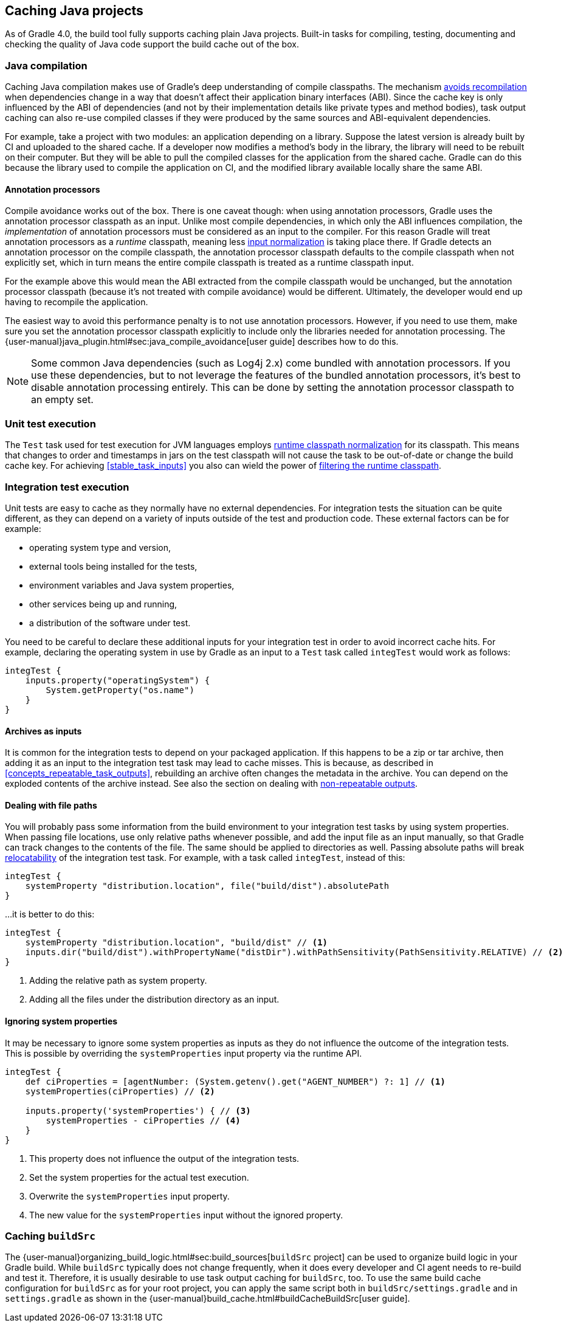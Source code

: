== Caching Java projects

As of Gradle 4.0, the build tool fully supports caching plain Java projects.
Built-in tasks for compiling, testing, documenting and checking the quality of Java code support the build cache out of the box.

=== Java compilation

Caching Java compilation makes use of Gradle's deep understanding of compile classpaths.
The mechanism <<compile_avoidance,avoids recompilation>> when dependencies change in a way that doesn't affect their application binary interfaces (ABI).
Since the cache key is only influenced by the ABI of dependencies (and not by their implementation details like private types and method bodies), task output caching can also re-use compiled classes if they were produced by the same sources and ABI-equivalent dependencies.

For example, take a project with two modules: an application depending on a library.
Suppose the latest version is already built by CI and uploaded to the shared cache.
If a developer now modifies a method's body in the library, the library will need to be rebuilt on their computer. But they will be able to pull the compiled classes for the application from the shared cache. Gradle can do this because the library used to compile the application on CI, and the modified library available locally share the same ABI.

==== Annotation processors

Compile avoidance works out of the box.
There is one caveat though: when using annotation processors, Gradle uses the annotation processor classpath as an input.
Unlike most compile dependencies, in which only the ABI influences compilation, the _implementation_ of annotation processors must be considered as an input to the compiler. For this reason Gradle will treat annotation processors as a _runtime_ classpath, meaning less <<runtime_classpath,input normalization>> is taking place there.
If Gradle detects an annotation processor on the compile classpath, the annotation processor classpath defaults to the compile classpath when not explicitly set, which in turn means the entire compile classpath is treated as a runtime classpath input.

For the example above this would mean the ABI extracted from the compile classpath would be unchanged, but the annotation processor classpath (because it's not treated with compile avoidance) would be different. Ultimately, the developer would end up having to recompile the application.

The easiest way to avoid this performance penalty is to not use annotation processors. However, if you need to use them, make sure you set the annotation processor classpath explicitly to include only the libraries needed for annotation processing. The {user-manual}java_plugin.html#sec:java_compile_avoidance[user guide] describes how to do this.

[NOTE]
====
Some common Java dependencies (such as Log4j 2.x) come bundled with annotation processors. If you use these dependencies, but to not leverage the features of the bundled annotation processors, it's best to disable annotation processing entirely. This can be done by setting the annotation processor classpath to an empty set.
====

=== Unit test execution

The `Test` task used for test execution for JVM languages employs <<runtime_classpath,runtime classpath normalization>> for its classpath.
This means that changes to order and timestamps in jars on the test classpath will not cause the task to be out-of-date or change the build cache key.
For achieving <<stable_task_inputs>> you also can wield the power of <<filter_runtime_classpath,filtering the runtime classpath>>.

=== Integration test execution

Unit tests are easy to cache as they normally have no external dependencies.
For integration tests the situation can be quite different, as they can depend on a variety of inputs outside of the test and production code.
These external factors can be for example:

  * operating system type and version,
  * external tools being installed for the tests,
  * environment variables and Java system properties,
  * other services being up and running,
  * a distribution of the software under test.

You need to be careful to declare these additional inputs for your integration test in order to avoid incorrect cache hits.
For example, declaring the operating system in use by Gradle as an input to a `Test` task called `integTest` would work as follows:

[source,groovy]
----
integTest {
    inputs.property("operatingSystem") {
        System.getProperty("os.name")
    }
}
----

==== Archives as inputs

It is common for the integration tests to depend on your packaged application.
If this happens to be a zip or tar archive, then adding it as an input to the integration test task may lead to cache misses.
This is because, as described in <<concepts_repeatable_task_outputs>>, rebuilding an archive often changes the metadata in the archive.
You can depend on the exploded contents of the archive instead.
See also the section on dealing with <<volatile_outputs,non-repeatable outputs>>.

==== Dealing with file paths

You will probably pass some information from the build environment to your integration test tasks by using system properties.
When passing file locations, use only relative paths whenever possible, and add the input file as an input manually, so that Gradle can track changes to the contents of the file.
The same should be applied to directories as well.
Passing absolute paths will break <<relocatability,relocatability>> of the integration test task.
For example, with a task called `integTest`, instead of this:

[source,groovy]
----
integTest {
    systemProperty "distribution.location", file("build/dist").absolutePath
}
----

...it is better to do this:

[source,groovy]
----
integTest {
    systemProperty "distribution.location", "build/dist" // <1>
    inputs.dir("build/dist").withPropertyName("distDir").withPathSensitivity(PathSensitivity.RELATIVE) // <2>
}
----
<1> Adding the relative path as system property.
<2> Adding all the files under the distribution directory as an input.

==== Ignoring system properties

It may be necessary to ignore some system properties as inputs as they do not influence the outcome of the integration tests.
This is possible by overriding the `systemProperties` input property via the runtime API.

[source,groovy]
----
integTest {
    def ciProperties = [agentNumber: (System.getenv().get("AGENT_NUMBER") ?: 1] // <1>
    systemProperties(ciProperties) // <2>

    inputs.property('systemProperties') { // <3>
        systemProperties - ciProperties // <4>
    }
}
----
<1> This property does not influence the output of the integration tests.
<2> Set the system properties for the actual test execution.
<3> Overwrite the `systemProperties` input property.
<4> The new value for the `systemProperties` input without the ignored property.

=== Caching `buildSrc`

The {user-manual}organizing_build_logic.html#sec:build_sources[`buildSrc` project] can be used to organize build logic in your Gradle build.
While `buildSrc` typically does not change frequently, when it does every developer and CI agent needs to re-build and test it.
Therefore, it is usually desirable to use task output caching for `buildSrc`, too.
To use the same build cache configuration for `buildSrc` as for your root project, you can apply the same script both in `buildSrc/settings.gradle` and in `settings.gradle` as shown in the {user-manual}build_cache.html#buildCacheBuildSrc[user guide].
